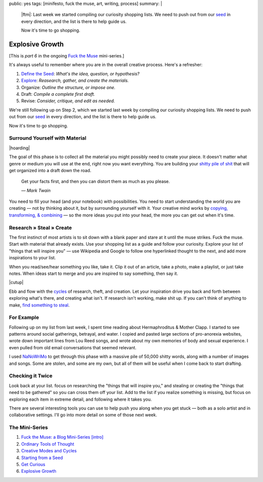 public: yes
tags: [minifesto, fuck the muse, art, writing, process]
summary: |
  |ftm|:
  Last week we started compiling our curiosity shopping lists.
  We need to push out from our `seed`_ in every direction,
  and the list is there to help guide us.

  Now it's time to go shopping.

  .. _seed: /2012/12/13/starting-from-a-seed/

  .. |ftm| raw:: html

    <em><a href="/2012/10/16/muse-intro/">Fuck the Muse</a> pt.6</em>


Explosive Growth
================

[This is *part 6* in the ongoing
`Fuck the Muse </2012/10/16/muse-intro/>`_ mini-series.]

It's always useful to remember where you are
in the overall creative process.
Here's a refresher:

1. `Define the Seed`_: *What's the idea, question, or hypothesis?*
2. `Explore`_: *Reasearch, gather, and create the materials.*
3. Organize: *Outline the structure, or impose one.*
4. Draft: *Compile a complete first draft.*
5. Revise: *Consider, critique, and edit as needed.*

We're still following up on Step 2,
which we started last week
by compiling our curiosity shopping lists.
We need to push out from our `seed`_ in every direction,
and the list is there to help guide us.

Now it's time to go shopping.

.. _seed: /2012/12/13/starting-from-a-seed/
.. _Define the Seed: /2012/12/13/starting-from-a-seed/
.. _Explore: /2013/02/07/get-curious/

Surround Yourself with Material
-------------------------------

|hoarding|

The goal of this phase is to collect all the material
you might possibly need to create your piece.
It doesn't matter what genre or medium you will use at the end,
right now you want everything.
You are building your `shitty pile of shit`_
that will get organized into a draft down the road.

  Get your facts first, and then you can distort them as much as you please.

  *— Mark Twain*

You need to fill your head (and your notebook) with possibilities.
You need to start understanding the world you are creating —
not by thinking about it, but by surrounding yourself with it.
Your creative mind works
by `copying, transforming, & combining`_ —
so the more ideas you put into your head,
the more you can get out when it's time.

.. _shitty pile of shit: /2013/02/07/get-curious/
.. _copying, transforming, & combining: /2012/10/23/ordinary-tools-of-thought/

Research » Steal » Create
-------------------------

The first instinct of most artists is to sit down with a blank paper
and stare at it until the muse strikes.
Fuck the muse.
Start with material that already exists.
Use your shopping list as a guide and follow your curiosity.
Explore your list of "things that will inspire you" —
use Wikipedia and Google to follow one hyperlinked thought to the next,
and add more inspirations to your list.

When you read/see/hear something you like, take it.
Clip it out of an article,
take a photo,
make a playlist,
or just take notes.
When ideas start to merge and you are inspired to say something,
then say it.

|cutup|

Ebb and flow with the `cycles`_ of research, theft, and creation.
Let your inspiration drive you back and forth
between exploring what's there, and creating what isn't.
If research isn't working, make shit up.
If you can't think of anything to make,
`find something to steal`_.

.. _cycles: /2012/11/08/creative-cycles
.. _find something to steal: http://www.austinkleon.com/steal/

For Example
-----------

Following up on my list from last week,
I spent time reading about Hermaphroditus & Mother Clapp.
I started to see patterns around social gatherings,
betrayal, and water.
I copied and pasted large sections of pro-anorexia websites,
wrote down important lines from Lou Reed songs,
and wrote about my own memories of body and sexual experience.
I even pulled from old email conversations
that seemed relevant.

I used `NaNoWriMo`_ to get through this phase
with a massive pile of 50,000 shitty words,
along with a number of images and songs.
Some are stolen, and some are my own,
but all of them will be useful when I come back to start drafting.

.. _NaNoWriMo: http://www.nanowrimo.org/

Checking it Twice
-----------------

Look back at your list.
focus on researching the "things that will inspire you,"
and stealing or creating the "things that need to be gathered"
so you can cross them off your list.
Add to the list if you realize something is missing,
but focus on exploring each item in extreme detail,
and following where it takes you.

There are several interesting tools you can use
to help push you along when you get stuck —
both as a solo artist and in collaborative settings.
I'll go into more detail on some of those next week.

The Mini-Series
---------------

1. `Fuck the Muse: a Blog Mini-Series [intro] </2012/10/16/muse-intro/>`_
2. `Ordinary Tools of Thought </2012/10/23/ordinary-tools-of-thought/>`_
3. `Creative Modes and Cycles </2012/11/08/creative-cycles>`_
4. `Starting from a Seed </2012/12/13/starting-from-a-seed/>`_
5. `Get Curious </2013/02/07/get-curious/>`_
6. `Explosive Growth </2013/02/14/explosive-growth/>`_

.. |hoarding| raw:: html

  <figure>
    <img src="/static/pictures/explosion/hoarding.jpg" alt=""/>
    <figcaption>
      It's time to get your hoarding on.
    </figcaption>
  </figure>

.. |cutup| raw:: html

  <figure>
    <img src="/static/pictures/explosion/cutup.jpg" alt=""/>
    <figcaption>
      Cut it up. You can put it back together later.
    </figcaption>
  </figure>
